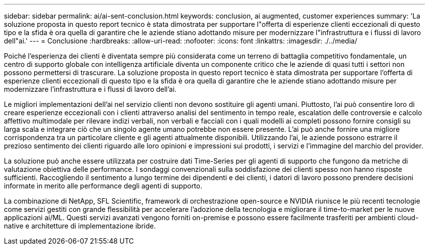 ---
sidebar: sidebar 
permalink: ai/ai-sent-conclusion.html 
keywords: conclusion, ai augmented, customer experiences 
summary: 'La soluzione proposta in questo report tecnico è stata dimostrata per supportare l"offerta di esperienze clienti eccezionali di questo tipo e la sfida è ora quella di garantire che le aziende stiano adottando misure per modernizzare l"infrastruttura e i flussi di lavoro dell"ai.' 
---
= Conclusione
:hardbreaks:
:allow-uri-read: 
:nofooter: 
:icons: font
:linkattrs: 
:imagesdir: ./../media/


[role="lead"]
Poiché l'esperienza dei clienti è diventata sempre più considerata come un terreno di battaglia competitivo fondamentale, un centro di supporto globale con intelligenza artificiale diventa un componente critico che le aziende di quasi tutti i settori non possono permettersi di trascurare. La soluzione proposta in questo report tecnico è stata dimostrata per supportare l'offerta di esperienze clienti eccezionali di questo tipo e la sfida è ora quella di garantire che le aziende stiano adottando misure per modernizzare l'infrastruttura e i flussi di lavoro dell'ai.

Le migliori implementazioni dell'ai nel servizio clienti non devono sostituire gli agenti umani. Piuttosto, l'ai può consentire loro di creare esperienze eccezionali con i clienti attraverso analisi del sentimento in tempo reale, escalation delle controversie e calcolo affettivo multimodale per rilevare indizi verbali, non verbali e facciali con i quali modelli ai completi possono fornire consigli su larga scala e integrare ciò che un singolo agente umano potrebbe non essere presente. L'ai può anche fornire una migliore corrispondenza tra un particolare cliente e gli agenti attualmente disponibili. Utilizzando l'ai, le aziende possono estrarre il prezioso sentimento dei clienti riguardo alle loro opinioni e impressioni sui prodotti, i servizi e l'immagine del marchio del provider.

La soluzione può anche essere utilizzata per costruire dati Time-Series per gli agenti di supporto che fungono da metriche di valutazione obiettiva delle performance. I sondaggi convenzionali sulla soddisfazione dei clienti spesso non hanno risposte sufficienti. Raccogliendo il sentimento a lungo termine dei dipendenti e dei clienti, i datori di lavoro possono prendere decisioni informate in merito alle performance degli agenti di supporto.

La combinazione di NetApp, SFL Scientific, framework di orchestrazione open-source e NVIDIA riunisce le più recenti tecnologie come servizi gestiti con grande flessibilità per accelerare l'adozione della tecnologia e migliorare il time-to-market per le nuove applicazioni ai/ML. Questi servizi avanzati vengono forniti on-premise e possono essere facilmente trasferiti per ambienti cloud-native e architetture di implementazione ibride.
